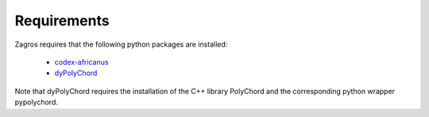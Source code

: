 ============
Requirements
============

Zagros requires that the following python packages are installed:

   * `codex-africanus <https://github.com/ska-sa/codex-africanus>`_
   * `dyPolyChord <https://github.com/ejhigson/dyPolyChord>`_
    
Note that dyPolyChord requires the installation of the C++ library PolyChord and the corresponding python wrapper pypolychord.

